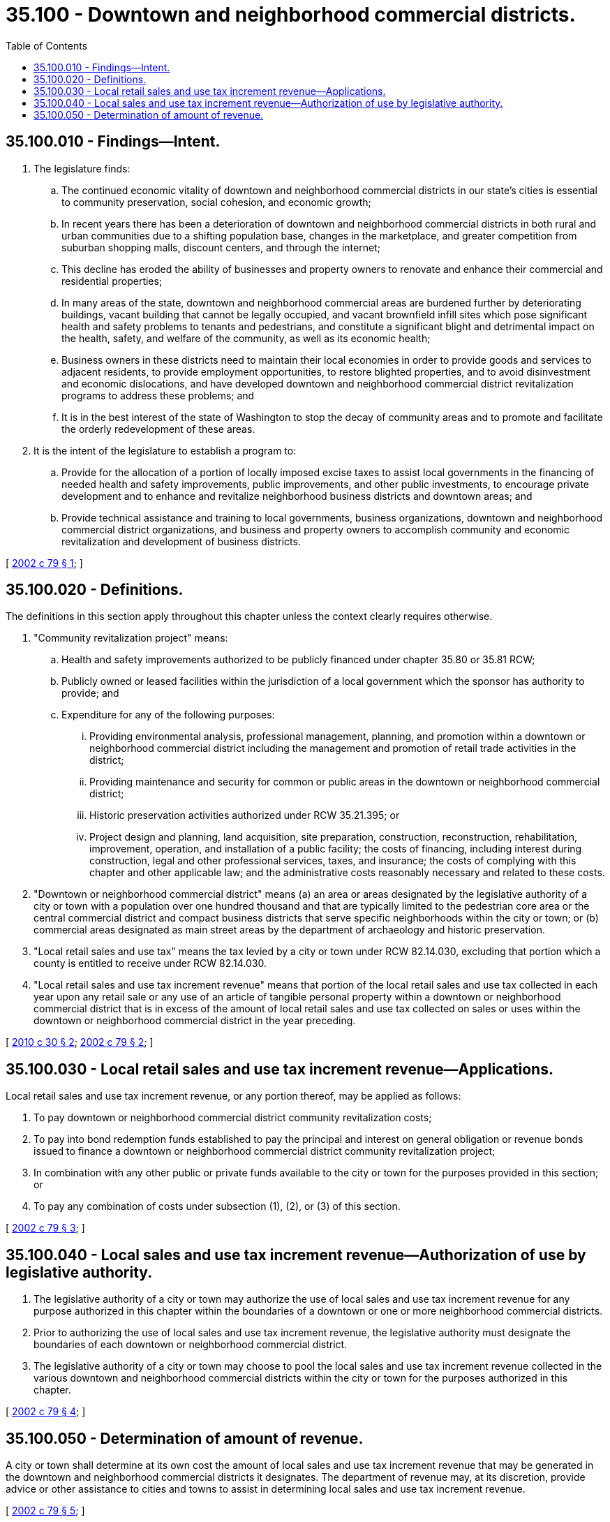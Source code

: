 = 35.100 - Downtown and neighborhood commercial districts.
:toc:

== 35.100.010 - Findings—Intent.
. The legislature finds:

.. The continued economic vitality of downtown and neighborhood commercial districts in our state's cities is essential to community preservation, social cohesion, and economic growth;

.. In recent years there has been a deterioration of downtown and neighborhood commercial districts in both rural and urban communities due to a shifting population base, changes in the marketplace, and greater competition from suburban shopping malls, discount centers, and through the internet;

.. This decline has eroded the ability of businesses and property owners to renovate and enhance their commercial and residential properties;

.. In many areas of the state, downtown and neighborhood commercial areas are burdened further by deteriorating buildings, vacant building that cannot be legally occupied, and vacant brownfield infill sites which pose significant health and safety problems to tenants and pedestrians, and constitute a significant blight and detrimental impact on the health, safety, and welfare of the community, as well as its economic health;

.. Business owners in these districts need to maintain their local economies in order to provide goods and services to adjacent residents, to provide employment opportunities, to restore blighted properties, and to avoid disinvestment and economic dislocations, and have developed downtown and neighborhood commercial district revitalization programs to address these problems; and

.. It is in the best interest of the state of Washington to stop the decay of community areas and to promote and facilitate the orderly redevelopment of these areas.

. It is the intent of the legislature to establish a program to:

.. Provide for the allocation of a portion of locally imposed excise taxes to assist local governments in the financing of needed health and safety improvements, public improvements, and other public investments, to encourage private development and to enhance and revitalize neighborhood business districts and downtown areas; and

.. Provide technical assistance and training to local governments, business organizations, downtown and neighborhood commercial district organizations, and business and property owners to accomplish community and economic revitalization and development of business districts.

[ http://lawfilesext.leg.wa.gov/biennium/2001-02/Pdf/Bills/Session%20Laws/House/2437-S.SL.pdf?cite=2002%20c%2079%20§%201[2002 c 79 § 1]; ]

== 35.100.020 - Definitions.
The definitions in this section apply throughout this chapter unless the context clearly requires otherwise.

. "Community revitalization project" means:

.. Health and safety improvements authorized to be publicly financed under chapter 35.80 or 35.81 RCW;

.. Publicly owned or leased facilities within the jurisdiction of a local government which the sponsor has authority to provide; and

.. Expenditure for any of the following purposes:

... Providing environmental analysis, professional management, planning, and promotion within a downtown or neighborhood commercial district including the management and promotion of retail trade activities in the district;

... Providing maintenance and security for common or public areas in the downtown or neighborhood commercial district;

... Historic preservation activities authorized under RCW 35.21.395; or

... Project design and planning, land acquisition, site preparation, construction, reconstruction, rehabilitation, improvement, operation, and installation of a public facility; the costs of financing, including interest during construction, legal and other professional services, taxes, and insurance; the costs of complying with this chapter and other applicable law; and the administrative costs reasonably necessary and related to these costs.

. "Downtown or neighborhood commercial district" means (a) an area or areas designated by the legislative authority of a city or town with a population over one hundred thousand and that are typically limited to the pedestrian core area or the central commercial district and compact business districts that serve specific neighborhoods within the city or town; or (b) commercial areas designated as main street areas by the department of archaeology and historic preservation.

. "Local retail sales and use tax" means the tax levied by a city or town under RCW 82.14.030, excluding that portion which a county is entitled to receive under RCW 82.14.030.

. "Local retail sales and use tax increment revenue" means that portion of the local retail sales and use tax collected in each year upon any retail sale or any use of an article of tangible personal property within a downtown or neighborhood commercial district that is in excess of the amount of local retail sales and use tax collected on sales or uses within the downtown or neighborhood commercial district in the year preceding.

[ http://lawfilesext.leg.wa.gov/biennium/2009-10/Pdf/Bills/Session%20Laws/House/2704-S.SL.pdf?cite=2010%20c%2030%20§%202[2010 c 30 § 2]; http://lawfilesext.leg.wa.gov/biennium/2001-02/Pdf/Bills/Session%20Laws/House/2437-S.SL.pdf?cite=2002%20c%2079%20§%202[2002 c 79 § 2]; ]

== 35.100.030 - Local retail sales and use tax increment revenue—Applications.
Local retail sales and use tax increment revenue, or any portion thereof, may be applied as follows:

. To pay downtown or neighborhood commercial district community revitalization costs;

. To pay into bond redemption funds established to pay the principal and interest on general obligation or revenue bonds issued to finance a downtown or neighborhood commercial district community revitalization project;

. In combination with any other public or private funds available to the city or town for the purposes provided in this section; or

. To pay any combination of costs under subsection (1), (2), or (3) of this section.

[ http://lawfilesext.leg.wa.gov/biennium/2001-02/Pdf/Bills/Session%20Laws/House/2437-S.SL.pdf?cite=2002%20c%2079%20§%203[2002 c 79 § 3]; ]

== 35.100.040 - Local sales and use tax increment revenue—Authorization of use by legislative authority.
. The legislative authority of a city or town may authorize the use of local sales and use tax increment revenue for any purpose authorized in this chapter within the boundaries of a downtown or one or more neighborhood commercial districts.

. Prior to authorizing the use of local sales and use tax increment revenue, the legislative authority must designate the boundaries of each downtown or neighborhood commercial district.

. The legislative authority of a city or town may choose to pool the local sales and use tax increment revenue collected in the various downtown and neighborhood commercial districts within the city or town for the purposes authorized in this chapter.

[ http://lawfilesext.leg.wa.gov/biennium/2001-02/Pdf/Bills/Session%20Laws/House/2437-S.SL.pdf?cite=2002%20c%2079%20§%204[2002 c 79 § 4]; ]

== 35.100.050 - Determination of amount of revenue.
A city or town shall determine at its own cost the amount of local sales and use tax increment revenue that may be generated in the downtown and neighborhood commercial districts it designates. The department of revenue may, at its discretion, provide advice or other assistance to cities and towns to assist in determining local sales and use tax increment revenue.

[ http://lawfilesext.leg.wa.gov/biennium/2001-02/Pdf/Bills/Session%20Laws/House/2437-S.SL.pdf?cite=2002%20c%2079%20§%205[2002 c 79 § 5]; ]

